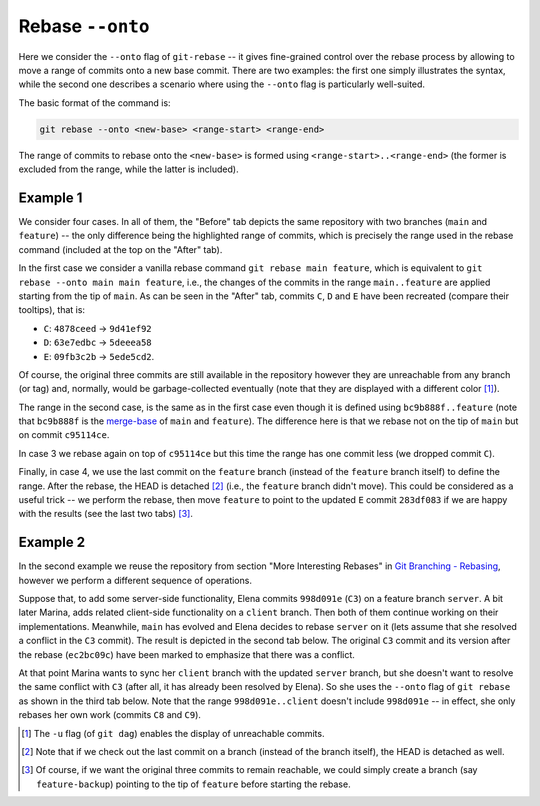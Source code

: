 Rebase ``--onto``
------------------

Here we consider the ``--onto`` flag of ``git-rebase`` -- it gives fine-grained control
over the rebase process by allowing to move a range of commits onto a new base commit.
There are two examples: the first one simply illustrates the syntax, while the second
one describes a scenario where using the ``--onto`` flag is particularly well-suited.

The basic format of the command is:

.. code-block:: bash

   git rebase --onto <new-base> <range-start> <range-end>

The range of commits to rebase onto the ``<new-base>`` is formed using
``<range-start>..<range-end>`` (the former is excluded from the range, while the latter
is included).

Example 1
~~~~~~~~~~

We consider four cases. In all of them, the "Before" tab depicts the same repository
with two branches (``main`` and ``feature``) -- the only difference being the
highlighted range of commits, which is precisely the range used in the rebase command
(included at the top on the "After" tab).

In the first case we consider a vanilla rebase command ``git rebase main feature``,
which is equivalent to ``git rebase --onto main main feature``, i.e., the changes of the
commits in the range ``main..feature`` are applied starting from the tip of ``main``. As
can be seen in the "After" tab, commits ``C``, ``D`` and ``E`` have been recreated
(compare their tooltips), that is:

+ ``C``: ``4878ceed`` → ``9d41ef92``
+ ``D``: ``63e7edbc`` → ``5deeea58``
+ ``E``: ``09fb3c2b`` → ``5ede5cd2``.

Of course, the original three commits are still available in the repository however they
are unreachable from any branch (or tag) and, normally, would be garbage-collected
eventually (note that they are displayed with a different color [1]_).

.. tab:: Before (1)

   .. include:: .static/examples/rebase_onto/01_repo_example1_args.rst
   .. include:: .static/examples/rebase_onto/01_repo_example1_html.rst

.. tab:: After (1)

   .. include:: .static/examples/rebase_onto/02_example1_rebase_cmd.rst
   .. include:: .static/examples/rebase_onto/02_example1_rebase_args.rst
   .. include:: .static/examples/rebase_onto/02_example1_rebase_html.rst

.. -----------------------------------------------------------------------

The range in the second case, is the same as in the first case even though it is defined
using ``bc9b888f..feature`` (note that ``bc9b888f`` is the `merge-base
<https://git-scm.com/docs/git-merge-base>`_ of ``main`` and ``feature``). The difference
here is that we rebase not on the tip of ``main`` but on commit ``c95114ce``.

.. tab:: Before (2)

   .. include:: .static/examples/rebase_onto/03_repo_example1_args.rst
   .. include:: .static/examples/rebase_onto/03_repo_example1_html.rst

.. tab:: After (2)

   .. include:: .static/examples/rebase_onto/04_example1_rebase_onto1_cmd.rst
   .. include:: .static/examples/rebase_onto/04_example1_rebase_onto1_args.rst
   .. include:: .static/examples/rebase_onto/04_example1_rebase_onto1_html.rst

.. -----------------------------------------------------------------------

In case 3 we rebase again on top of ``c95114ce`` but this time the range has one commit
less (we dropped commit ``C``).

.. tab:: Before (3)

   .. include:: .static/examples/rebase_onto/05_repo_example1_args.rst
   .. include:: .static/examples/rebase_onto/05_repo_example1_html.rst

.. tab:: After (3)

   .. include:: .static/examples/rebase_onto/06_example1_rebase_onto2_cmd.rst
   .. include:: .static/examples/rebase_onto/06_example1_rebase_onto2_args.rst
   .. include:: .static/examples/rebase_onto/06_example1_rebase_onto2_html.rst

.. -----------------------------------------------------------------------

Finally, in case 4, we use the last commit on the ``feature`` branch (instead of the
``feature`` branch itself) to define the range. After the rebase, the HEAD is detached
[2]_ (i.e., the ``feature`` branch didn't move). This could be considered as a useful
trick -- we perform the rebase, then move ``feature`` to point to the updated ``E``
commit ``283df083`` if we are happy with the results (see the last two tabs) [3]_.

.. tab:: Before (4)

   .. include:: .static/examples/rebase_onto/07_repo_example1_args.rst
   .. include:: .static/examples/rebase_onto/07_repo_example1_html.rst

.. tab:: After rebase (4)

   .. include:: .static/examples/rebase_onto/08_example1_rebase_onto3_cmd.rst
   .. include:: .static/examples/rebase_onto/08_example1_rebase_onto3_args.rst
   .. include:: .static/examples/rebase_onto/08_example1_rebase_onto3_html.rst

.. tab:: After update-ref (4)

   .. include:: .static/examples/rebase_onto/09_example1_move_feature_after_rebase_onto3_cmd.rst
   .. include:: .static/examples/rebase_onto/09_example1_move_feature_after_rebase_onto3_args.rst
   .. include:: .static/examples/rebase_onto/09_example1_move_feature_after_rebase_onto3_html.rst

.. tab:: After switch (4)

   .. include:: .static/examples/rebase_onto/10_example1_switch_feature_cmd.rst
   .. include:: .static/examples/rebase_onto/10_example1_switch_feature_args.rst
   .. include:: .static/examples/rebase_onto/10_example1_switch_feature_html.rst

Example 2
~~~~~~~~~~

In the second example we reuse the repository from section "More Interesting Rebases" in
`Git Branching - Rebasing <https://git-scm.com/book/en/v2/Git-Branching-Rebasing>`_,
however we perform a different sequence of operations.

Suppose that, to add some server-side functionality, Elena commits ``998d091e`` (``C3``)
on a feature branch ``server``. A bit later Marina, adds related client-side
functionality on a ``client`` branch. Then both of them continue working on their
implementations. Meanwhile, ``main`` has evolved and Elena decides to rebase ``server``
on it (lets assume that she resolved a conflict in the ``C3`` commit). The result is
depicted in the second tab below. The original ``C3`` commit and its version after the
rebase (``ec2bc09c``) have been marked to emphasize that there was a conflict.

At that point Marina wants to sync her ``client`` branch with the updated ``server``
branch, but she doesn't want to resolve the same conflict with ``C3`` (after all, it has
already been resolved by Elena). So she uses the ``--onto`` flag of ``git rebase`` as
shown in the third tab below. Note that the range ``998d091e..client`` doesn't include
``998d091e`` -- in effect, she only rebases her own work (commits ``C8`` and ``C9``).

.. tab:: Initial repo

   .. include:: .static/examples/rebase_onto/11_repo_example2_args.rst
   .. include:: .static/examples/rebase_onto/11_repo_example2_html.rst

.. tab:: Rebase server on main

   .. include:: .static/examples/rebase_onto/12_example2_rebase_server_cmd.rst
   .. include:: .static/examples/rebase_onto/12_example2_rebase_server_args.rst
   .. include:: .static/examples/rebase_onto/12_example2_rebase_server_html.rst

.. tab:: Rebase client on server

   .. include:: .static/examples/rebase_onto/13_example2_rebase_client_cmd.rst
   .. include:: .static/examples/rebase_onto/13_example2_rebase_client_args.rst
   .. include:: .static/examples/rebase_onto/13_example2_rebase_client_html.rst

.. [1] The ``-u`` flag (of ``git dag``) enables the display of unreachable commits.

.. [2] Note that if we check out the last commit on a branch (instead of the branch
       itself), the HEAD is detached as well.

.. [3] Of course, if we want the original three commits to remain reachable, we could
       simply create a branch (say ``feature-backup``) pointing to the tip of
       ``feature`` before starting the rebase.
